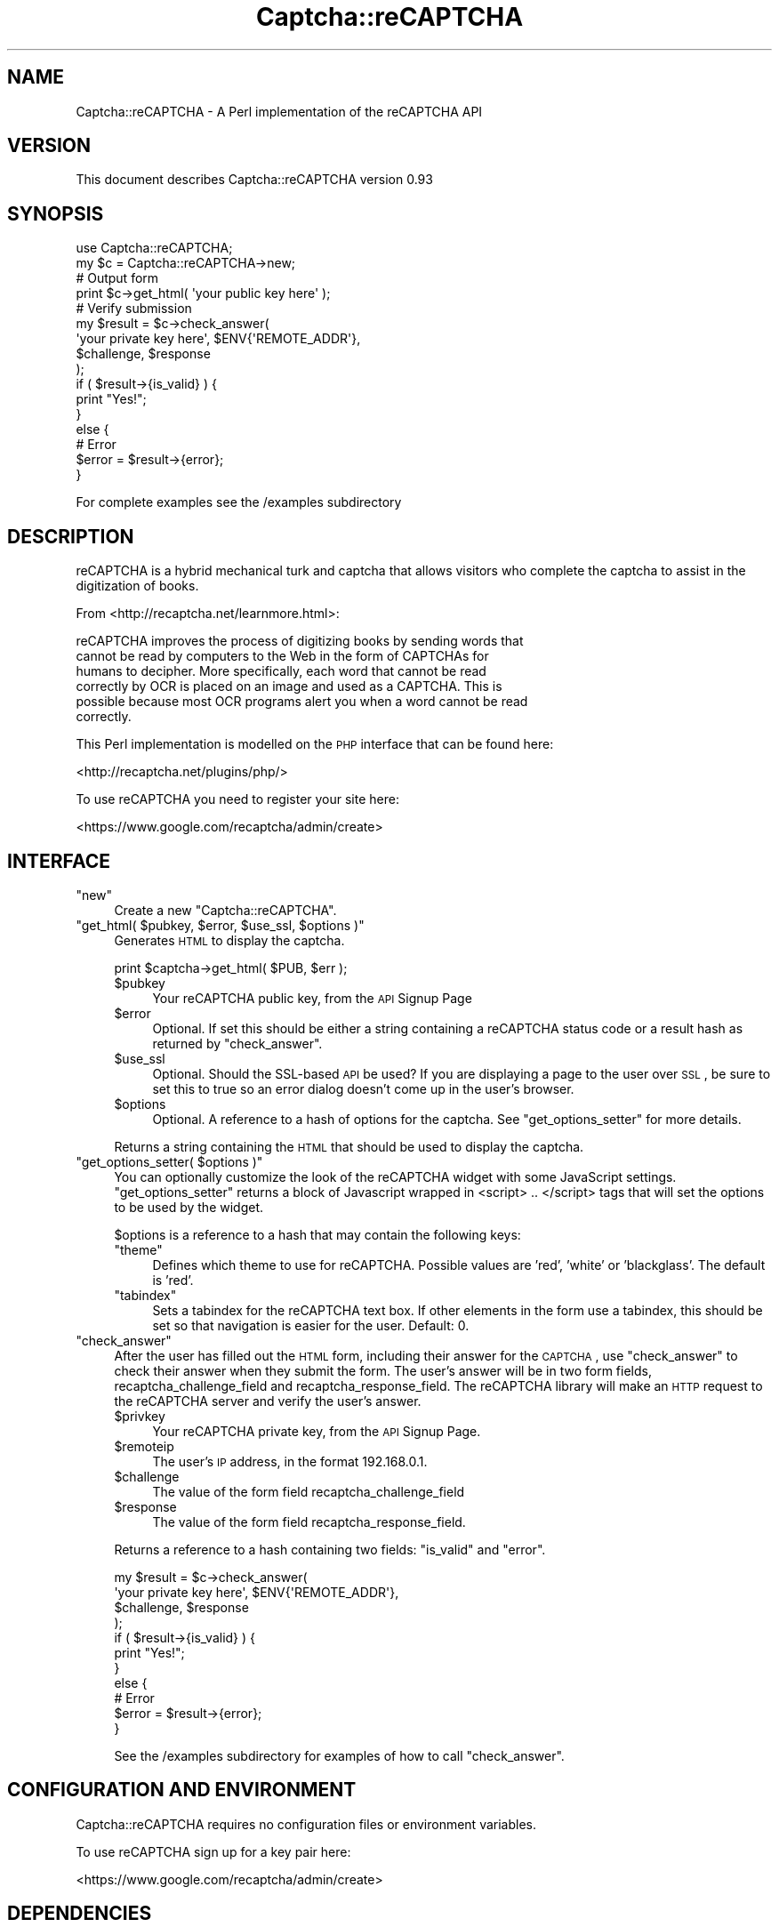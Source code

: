 .\" Automatically generated by Pod::Man 2.22 (Pod::Simple 3.07)
.\"
.\" Standard preamble:
.\" ========================================================================
.de Sp \" Vertical space (when we can't use .PP)
.if t .sp .5v
.if n .sp
..
.de Vb \" Begin verbatim text
.ft CW
.nf
.ne \\$1
..
.de Ve \" End verbatim text
.ft R
.fi
..
.\" Set up some character translations and predefined strings.  \*(-- will
.\" give an unbreakable dash, \*(PI will give pi, \*(L" will give a left
.\" double quote, and \*(R" will give a right double quote.  \*(C+ will
.\" give a nicer C++.  Capital omega is used to do unbreakable dashes and
.\" therefore won't be available.  \*(C` and \*(C' expand to `' in nroff,
.\" nothing in troff, for use with C<>.
.tr \(*W-
.ds C+ C\v'-.1v'\h'-1p'\s-2+\h'-1p'+\s0\v'.1v'\h'-1p'
.ie n \{\
.    ds -- \(*W-
.    ds PI pi
.    if (\n(.H=4u)&(1m=24u) .ds -- \(*W\h'-12u'\(*W\h'-12u'-\" diablo 10 pitch
.    if (\n(.H=4u)&(1m=20u) .ds -- \(*W\h'-12u'\(*W\h'-8u'-\"  diablo 12 pitch
.    ds L" ""
.    ds R" ""
.    ds C` ""
.    ds C' ""
'br\}
.el\{\
.    ds -- \|\(em\|
.    ds PI \(*p
.    ds L" ``
.    ds R" ''
'br\}
.\"
.\" Escape single quotes in literal strings from groff's Unicode transform.
.ie \n(.g .ds Aq \(aq
.el       .ds Aq '
.\"
.\" If the F register is turned on, we'll generate index entries on stderr for
.\" titles (.TH), headers (.SH), subsections (.SS), items (.Ip), and index
.\" entries marked with X<> in POD.  Of course, you'll have to process the
.\" output yourself in some meaningful fashion.
.ie \nF \{\
.    de IX
.    tm Index:\\$1\t\\n%\t"\\$2"
..
.    nr % 0
.    rr F
.\}
.el \{\
.    de IX
..
.\}
.\"
.\" Accent mark definitions (@(#)ms.acc 1.5 88/02/08 SMI; from UCB 4.2).
.\" Fear.  Run.  Save yourself.  No user-serviceable parts.
.    \" fudge factors for nroff and troff
.if n \{\
.    ds #H 0
.    ds #V .8m
.    ds #F .3m
.    ds #[ \f1
.    ds #] \fP
.\}
.if t \{\
.    ds #H ((1u-(\\\\n(.fu%2u))*.13m)
.    ds #V .6m
.    ds #F 0
.    ds #[ \&
.    ds #] \&
.\}
.    \" simple accents for nroff and troff
.if n \{\
.    ds ' \&
.    ds ` \&
.    ds ^ \&
.    ds , \&
.    ds ~ ~
.    ds /
.\}
.if t \{\
.    ds ' \\k:\h'-(\\n(.wu*8/10-\*(#H)'\'\h"|\\n:u"
.    ds ` \\k:\h'-(\\n(.wu*8/10-\*(#H)'\`\h'|\\n:u'
.    ds ^ \\k:\h'-(\\n(.wu*10/11-\*(#H)'^\h'|\\n:u'
.    ds , \\k:\h'-(\\n(.wu*8/10)',\h'|\\n:u'
.    ds ~ \\k:\h'-(\\n(.wu-\*(#H-.1m)'~\h'|\\n:u'
.    ds / \\k:\h'-(\\n(.wu*8/10-\*(#H)'\z\(sl\h'|\\n:u'
.\}
.    \" troff and (daisy-wheel) nroff accents
.ds : \\k:\h'-(\\n(.wu*8/10-\*(#H+.1m+\*(#F)'\v'-\*(#V'\z.\h'.2m+\*(#F'.\h'|\\n:u'\v'\*(#V'
.ds 8 \h'\*(#H'\(*b\h'-\*(#H'
.ds o \\k:\h'-(\\n(.wu+\w'\(de'u-\*(#H)/2u'\v'-.3n'\*(#[\z\(de\v'.3n'\h'|\\n:u'\*(#]
.ds d- \h'\*(#H'\(pd\h'-\w'~'u'\v'-.25m'\f2\(hy\fP\v'.25m'\h'-\*(#H'
.ds D- D\\k:\h'-\w'D'u'\v'-.11m'\z\(hy\v'.11m'\h'|\\n:u'
.ds th \*(#[\v'.3m'\s+1I\s-1\v'-.3m'\h'-(\w'I'u*2/3)'\s-1o\s+1\*(#]
.ds Th \*(#[\s+2I\s-2\h'-\w'I'u*3/5'\v'-.3m'o\v'.3m'\*(#]
.ds ae a\h'-(\w'a'u*4/10)'e
.ds Ae A\h'-(\w'A'u*4/10)'E
.    \" corrections for vroff
.if v .ds ~ \\k:\h'-(\\n(.wu*9/10-\*(#H)'\s-2\u~\d\s+2\h'|\\n:u'
.if v .ds ^ \\k:\h'-(\\n(.wu*10/11-\*(#H)'\v'-.4m'^\v'.4m'\h'|\\n:u'
.    \" for low resolution devices (crt and lpr)
.if \n(.H>23 .if \n(.V>19 \
\{\
.    ds : e
.    ds 8 ss
.    ds o a
.    ds d- d\h'-1'\(ga
.    ds D- D\h'-1'\(hy
.    ds th \o'bp'
.    ds Th \o'LP'
.    ds ae ae
.    ds Ae AE
.\}
.rm #[ #] #H #V #F C
.\" ========================================================================
.\"
.IX Title "Captcha::reCAPTCHA 3"
.TH Captcha::reCAPTCHA 3 "2010-07-03" "perl v5.10.1" "User Contributed Perl Documentation"
.\" For nroff, turn off justification.  Always turn off hyphenation; it makes
.\" way too many mistakes in technical documents.
.if n .ad l
.nh
.SH "NAME"
Captcha::reCAPTCHA \- A Perl implementation of the reCAPTCHA API
.SH "VERSION"
.IX Header "VERSION"
This document describes Captcha::reCAPTCHA version 0.93
.SH "SYNOPSIS"
.IX Header "SYNOPSIS"
.Vb 1
\&    use Captcha::reCAPTCHA;
\&
\&    my $c = Captcha::reCAPTCHA\->new;
\&
\&    # Output form
\&    print $c\->get_html( \*(Aqyour public key here\*(Aq );
\&
\&    # Verify submission
\&    my $result = $c\->check_answer(
\&        \*(Aqyour private key here\*(Aq, $ENV{\*(AqREMOTE_ADDR\*(Aq},
\&        $challenge, $response
\&    );
\&
\&    if ( $result\->{is_valid} ) {
\&        print "Yes!";
\&    }
\&    else {
\&        # Error
\&        $error = $result\->{error};
\&    }
.Ve
.PP
For complete examples see the /examples subdirectory
.SH "DESCRIPTION"
.IX Header "DESCRIPTION"
reCAPTCHA is a hybrid mechanical turk and captcha that allows visitors
who complete the captcha to assist in the digitization of books.
.PP
From <http://recaptcha.net/learnmore.html>:
.PP
.Vb 6
\&    reCAPTCHA improves the process of digitizing books by sending words that
\&    cannot be read by computers to the Web in the form of CAPTCHAs for
\&    humans to decipher. More specifically, each word that cannot be read
\&    correctly by OCR is placed on an image and used as a CAPTCHA. This is
\&    possible because most OCR programs alert you when a word cannot be read
\&    correctly.
.Ve
.PP
This Perl implementation is modelled on the \s-1PHP\s0 interface that can be
found here:
.PP
<http://recaptcha.net/plugins/php/>
.PP
To use reCAPTCHA you need to register your site here:
.PP
<https://www.google.com/recaptcha/admin/create>
.SH "INTERFACE"
.IX Header "INTERFACE"
.ie n .IP """new""" 4
.el .IP "\f(CWnew\fR" 4
.IX Item "new"
Create a new \f(CW\*(C`Captcha::reCAPTCHA\*(C'\fR.
.ie n .IP """get_html( $pubkey, $error, $use_ssl, $options )""" 4
.el .IP "\f(CWget_html( $pubkey, $error, $use_ssl, $options )\fR" 4
.IX Item "get_html( $pubkey, $error, $use_ssl, $options )"
Generates \s-1HTML\s0 to display the captcha.
.Sp
.Vb 1
\&    print $captcha\->get_html( $PUB, $err );
.Ve
.RS 4
.ie n .IP "$pubkey" 4
.el .IP "\f(CW$pubkey\fR" 4
.IX Item "$pubkey"
Your reCAPTCHA public key, from the \s-1API\s0 Signup Page
.ie n .IP "$error" 4
.el .IP "\f(CW$error\fR" 4
.IX Item "$error"
Optional. If set this should be either a string containing a reCAPTCHA
status code or a result hash as returned by \f(CW\*(C`check_answer\*(C'\fR.
.ie n .IP "$use_ssl" 4
.el .IP "\f(CW$use_ssl\fR" 4
.IX Item "$use_ssl"
Optional. Should the SSL-based \s-1API\s0 be used? If you are displaying a page
to the user over \s-1SSL\s0, be sure to set this to true so an error dialog
doesn't come up in the user's browser.
.ie n .IP "$options" 4
.el .IP "\f(CW$options\fR" 4
.IX Item "$options"
Optional. A reference to a hash of options for the captcha. See 
\&\f(CW\*(C`get_options_setter\*(C'\fR for more details.
.RE
.RS 4
.Sp
Returns a string containing the \s-1HTML\s0 that should be used to display
the captcha.
.RE
.ie n .IP """get_options_setter( $options )""" 4
.el .IP "\f(CWget_options_setter( $options )\fR" 4
.IX Item "get_options_setter( $options )"
You can optionally customize the look of the reCAPTCHA widget with some
JavaScript settings. \f(CW\*(C`get_options_setter\*(C'\fR returns a block of Javascript
wrapped in <script> .. </script> tags that will set the options to be used
by the widget.
.Sp
\&\f(CW$options\fR is a reference to a hash that may contain the following keys:
.RS 4
.ie n .IP """theme""" 4
.el .IP "\f(CWtheme\fR" 4
.IX Item "theme"
Defines which theme to use for reCAPTCHA. Possible values are 'red',
\&'white' or 'blackglass'. The default is 'red'.
.ie n .IP """tabindex""" 4
.el .IP "\f(CWtabindex\fR" 4
.IX Item "tabindex"
Sets a tabindex for the reCAPTCHA text box. If other elements in the
form use a tabindex, this should be set so that navigation is easier for
the user. Default: 0.
.RE
.RS 4
.RE
.ie n .IP """check_answer""" 4
.el .IP "\f(CWcheck_answer\fR" 4
.IX Item "check_answer"
After the user has filled out the \s-1HTML\s0 form, including their answer for
the \s-1CAPTCHA\s0, use \f(CW\*(C`check_answer\*(C'\fR to check their answer when they
submit the form. The user's answer will be in two form fields,
recaptcha_challenge_field and recaptcha_response_field. The reCAPTCHA
library will make an \s-1HTTP\s0 request to the reCAPTCHA server and verify the
user's answer.
.RS 4
.ie n .IP "$privkey" 4
.el .IP "\f(CW$privkey\fR" 4
.IX Item "$privkey"
Your reCAPTCHA private key, from the \s-1API\s0 Signup Page.
.ie n .IP "$remoteip" 4
.el .IP "\f(CW$remoteip\fR" 4
.IX Item "$remoteip"
The user's \s-1IP\s0 address, in the format 192.168.0.1.
.ie n .IP "$challenge" 4
.el .IP "\f(CW$challenge\fR" 4
.IX Item "$challenge"
The value of the form field recaptcha_challenge_field
.ie n .IP "$response" 4
.el .IP "\f(CW$response\fR" 4
.IX Item "$response"
The value of the form field recaptcha_response_field.
.RE
.RS 4
.Sp
Returns a reference to a hash containing two fields: \f(CW\*(C`is_valid\*(C'\fR
and \f(CW\*(C`error\*(C'\fR.
.Sp
.Vb 4
\&    my $result = $c\->check_answer(
\&        \*(Aqyour private key here\*(Aq, $ENV{\*(AqREMOTE_ADDR\*(Aq},
\&        $challenge, $response
\&    );
\&
\&    if ( $result\->{is_valid} ) {
\&        print "Yes!";
\&    }
\&    else {
\&        # Error
\&        $error = $result\->{error};
\&    }
.Ve
.Sp
See the /examples subdirectory for examples of how to call \f(CW\*(C`check_answer\*(C'\fR.
.RE
.SH "CONFIGURATION AND ENVIRONMENT"
.IX Header "CONFIGURATION AND ENVIRONMENT"
Captcha::reCAPTCHA requires no configuration files or environment
variables.
.PP
To use reCAPTCHA sign up for a key pair here:
.PP
<https://www.google.com/recaptcha/admin/create>
.SH "DEPENDENCIES"
.IX Header "DEPENDENCIES"
LWP::UserAgent,
HTML::Tiny
.SH "INCOMPATIBILITIES"
.IX Header "INCOMPATIBILITIES"
None reported .
.SH "BUGS AND LIMITATIONS"
.IX Header "BUGS AND LIMITATIONS"
No bugs have been reported.
.PP
Please report any bugs or feature requests to
\&\f(CW\*(C`bug\-captcha\-recaptcha@rt.cpan.org\*(C'\fR, or through the web interface at
<http://rt.cpan.org>.
.SH "AUTHOR"
.IX Header "AUTHOR"
Andy Armstrong  \f(CW\*(C`<andy@hexten.net>\*(C'\fR
.SH "LICENCE AND COPYRIGHT"
.IX Header "LICENCE AND COPYRIGHT"
Copyright (c) 2007, Andy Armstrong \f(CW\*(C`<andy@hexten.net>\*(C'\fR. All rights reserved.
.PP
This module is free software; you can redistribute it and/or
modify it under the same terms as Perl itself. See perlartistic.
.SH "DISCLAIMER OF WARRANTY"
.IX Header "DISCLAIMER OF WARRANTY"
\&\s-1BECAUSE\s0 \s-1THIS\s0 \s-1SOFTWARE\s0 \s-1IS\s0 \s-1LICENSED\s0 \s-1FREE\s0 \s-1OF\s0 \s-1CHARGE\s0, \s-1THERE\s0 \s-1IS\s0 \s-1NO\s0 \s-1WARRANTY\s0
\&\s-1FOR\s0 \s-1THE\s0 \s-1SOFTWARE\s0, \s-1TO\s0 \s-1THE\s0 \s-1EXTENT\s0 \s-1PERMITTED\s0 \s-1BY\s0 \s-1APPLICABLE\s0 \s-1LAW\s0. \s-1EXCEPT\s0 \s-1WHEN\s0
\&\s-1OTHERWISE\s0 \s-1STATED\s0 \s-1IN\s0 \s-1WRITING\s0 \s-1THE\s0 \s-1COPYRIGHT\s0 \s-1HOLDERS\s0 \s-1AND/OR\s0 \s-1OTHER\s0 \s-1PARTIES\s0
\&\s-1PROVIDE\s0 \s-1THE\s0 \s-1SOFTWARE\s0 \*(L"\s-1AS\s0 \s-1IS\s0\*(R" \s-1WITHOUT\s0 \s-1WARRANTY\s0 \s-1OF\s0 \s-1ANY\s0 \s-1KIND\s0, \s-1EITHER\s0
\&\s-1EXPRESSED\s0 \s-1OR\s0 \s-1IMPLIED\s0, \s-1INCLUDING\s0, \s-1BUT\s0 \s-1NOT\s0 \s-1LIMITED\s0 \s-1TO\s0, \s-1THE\s0 \s-1IMPLIED\s0
\&\s-1WARRANTIES\s0 \s-1OF\s0 \s-1MERCHANTABILITY\s0 \s-1AND\s0 \s-1FITNESS\s0 \s-1FOR\s0 A \s-1PARTICULAR\s0 \s-1PURPOSE\s0. \s-1THE\s0
\&\s-1ENTIRE\s0 \s-1RISK\s0 \s-1AS\s0 \s-1TO\s0 \s-1THE\s0 \s-1QUALITY\s0 \s-1AND\s0 \s-1PERFORMANCE\s0 \s-1OF\s0 \s-1THE\s0 \s-1SOFTWARE\s0 \s-1IS\s0 \s-1WITH\s0
\&\s-1YOU\s0. \s-1SHOULD\s0 \s-1THE\s0 \s-1SOFTWARE\s0 \s-1PROVE\s0 \s-1DEFECTIVE\s0, \s-1YOU\s0 \s-1ASSUME\s0 \s-1THE\s0 \s-1COST\s0 \s-1OF\s0 \s-1ALL\s0
\&\s-1NECESSARY\s0 \s-1SERVICING\s0, \s-1REPAIR\s0, \s-1OR\s0 \s-1CORRECTION\s0.
.PP
\&\s-1IN\s0 \s-1NO\s0 \s-1EVENT\s0 \s-1UNLESS\s0 \s-1REQUIRED\s0 \s-1BY\s0 \s-1APPLICABLE\s0 \s-1LAW\s0 \s-1OR\s0 \s-1AGREED\s0 \s-1TO\s0 \s-1IN\s0 \s-1WRITING\s0
\&\s-1WILL\s0 \s-1ANY\s0 \s-1COPYRIGHT\s0 \s-1HOLDER\s0, \s-1OR\s0 \s-1ANY\s0 \s-1OTHER\s0 \s-1PARTY\s0 \s-1WHO\s0 \s-1MAY\s0 \s-1MODIFY\s0 \s-1AND/OR\s0
\&\s-1REDISTRIBUTE\s0 \s-1THE\s0 \s-1SOFTWARE\s0 \s-1AS\s0 \s-1PERMITTED\s0 \s-1BY\s0 \s-1THE\s0 \s-1ABOVE\s0 \s-1LICENCE\s0, \s-1BE\s0
\&\s-1LIABLE\s0 \s-1TO\s0 \s-1YOU\s0 \s-1FOR\s0 \s-1DAMAGES\s0, \s-1INCLUDING\s0 \s-1ANY\s0 \s-1GENERAL\s0, \s-1SPECIAL\s0, \s-1INCIDENTAL\s0,
\&\s-1OR\s0 \s-1CONSEQUENTIAL\s0 \s-1DAMAGES\s0 \s-1ARISING\s0 \s-1OUT\s0 \s-1OF\s0 \s-1THE\s0 \s-1USE\s0 \s-1OR\s0 \s-1INABILITY\s0 \s-1TO\s0 \s-1USE\s0
\&\s-1THE\s0 \s-1SOFTWARE\s0 (\s-1INCLUDING\s0 \s-1BUT\s0 \s-1NOT\s0 \s-1LIMITED\s0 \s-1TO\s0 \s-1LOSS\s0 \s-1OF\s0 \s-1DATA\s0 \s-1OR\s0 \s-1DATA\s0 \s-1BEING\s0
\&\s-1RENDERED\s0 \s-1INACCURATE\s0 \s-1OR\s0 \s-1LOSSES\s0 \s-1SUSTAINED\s0 \s-1BY\s0 \s-1YOU\s0 \s-1OR\s0 \s-1THIRD\s0 \s-1PARTIES\s0 \s-1OR\s0 A
\&\s-1FAILURE\s0 \s-1OF\s0 \s-1THE\s0 \s-1SOFTWARE\s0 \s-1TO\s0 \s-1OPERATE\s0 \s-1WITH\s0 \s-1ANY\s0 \s-1OTHER\s0 \s-1SOFTWARE\s0), \s-1EVEN\s0 \s-1IF\s0
\&\s-1SUCH\s0 \s-1HOLDER\s0 \s-1OR\s0 \s-1OTHER\s0 \s-1PARTY\s0 \s-1HAS\s0 \s-1BEEN\s0 \s-1ADVISED\s0 \s-1OF\s0 \s-1THE\s0 \s-1POSSIBILITY\s0 \s-1OF\s0
\&\s-1SUCH\s0 \s-1DAMAGES\s0.
